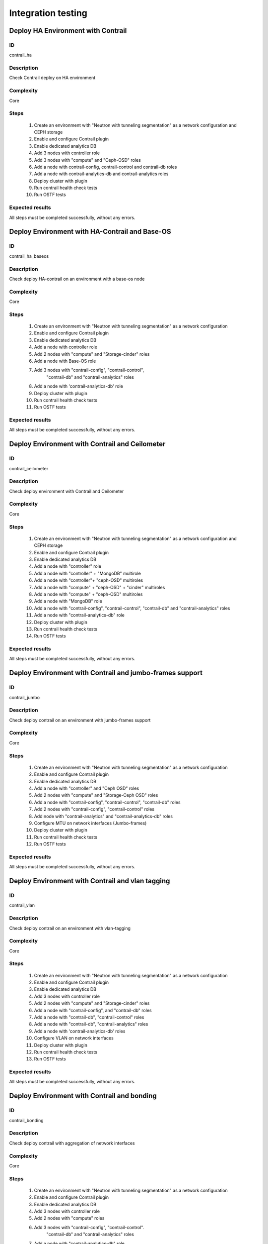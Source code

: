 ===================
Integration testing
===================


Deploy HA Environment with Contrail
-----------------------------------


ID
##

contrail_ha


Description
###########

Check Contrail deploy on HA environment


Complexity
##########

Core


Steps
#####

    1. Create an environment with "Neutron with tunneling segmentation" as a network configuration and CEPH storage
    2. Enable and configure Contrail plugin
    3. Enable dedicated analytics DB
    4. Add 3 nodes with controller role
    5. Add 3 nodes with "compute" and "Ceph-OSD" roles
    6. Add a node with contrail-config, contrail-control and contrail-db roles
    7. Add a node with contrail-analytics-db and contrail-analytics roles
    8. Deploy cluster with plugin
    9. Run contrail health check tests
    10. Run OSTF tests


Expected results
################

All steps must be completed successfully, without any errors.


Deploy Environment with  HA-Contrail and Base-OS
------------------------------------------------


ID
##

contrail_ha_baseos


Description
###########

Check deploy HA-contrail on an environment with a base-os node


Complexity
##########

Core


Steps
#####

    1. Create an environment with "Neutron with tunneling
       segmentation" as a network configuration
    2. Enable and configure Contrail plugin
    3. Enable dedicated analytics DB
    4. Add a node with controller role
    5. Add 2 nodes with "compute" and "Storage-cinder" roles
    6. Add a node with Base-OS role
    7. Add 3 nodes with "contrail-config", "contrail-control",
        "contrail-db" and "contrail-analytics" roles
    8. Add a node with 'contrail-analytics-db' role
    9. Deploy cluster with plugin
    10. Run contrail health check tests
    11. Run OSTF tests



Expected results
################

All steps must be completed successfully, without any errors.


Deploy Environment with Contrail and Ceilometer
-----------------------------------------------


ID
##

contrail_ceilometer


Description
###########

Check deploy environment with Contrail and Ceilometer


Complexity
##########

Core


Steps
#####

    1. Create an environment with "Neutron with tunneling
       segmentation" as a network configuration and CEPH storage
    2. Enable and configure Contrail plugin
    3. Enable dedicated analytics DB
    4. Add a node with "controller" role
    5. Add a node with "controller" + "MongoDB" multirole
    6. Add a node with "controller"+ "ceph-OSD" multiroles
    7. Add a node with "compute" + "ceph-OSD" + "cinder" multiroles
    8. Add a node with "compute" + "ceph-OSD" multiroles
    9. Add a node with "MongoDB" role
    10. Add a node with "contrail-config", "contrail-control",
        "contrail-db" and "contrail-analytics" roles
    11. Add a node with "contrail-analytics-db" role
    12. Deploy cluster with plugin
    13. Run contrail health check tests
    14. Run OSTF tests


Expected results
################

All steps must be completed successfully, without any errors.


Deploy Environment with  Contrail and jumbo-frames support
----------------------------------------------------------


ID
##

contrail_jumbo


Description
###########

Check deploy contrail on an environment with jumbo-frames support


Complexity
##########

Core


Steps
#####

    1. Create an environment with "Neutron with tunneling
       segmentation" as a network configuration
    2. Enable and configure Contrail plugin
    3. Enable dedicated analytics DB
    4. Add a node with "controller" and "Ceph OSD" roles
    5. Add 2 nodes with "compute" and "Storage-Ceph OSD" roles
    6. Add a node with "contrail-config", "contrail-control",
       "contrail-db" roles
    7. Add 2 nodes with "contrail-config", "contrail-control" roles
    8. Add node with "contrail-analytics" and
       "contrail-analytics-db" roles
    9. Configure MTU on network interfaces (Jumbo-frames)
    10. Deploy cluster with plugin
    11. Run contrail health check tests
    12. Run OSTF tests


Expected results
################

All steps must be completed successfully, without any errors.


Deploy Environment with  Contrail and vlan tagging
--------------------------------------------------


ID
##

contrail_vlan


Description
###########

Check deploy contrail on an environment with vlan-tagging


Complexity
##########

Core


Steps
#####

    1. Create an environment with "Neutron with tunneling
       segmentation" as a network configuration
    2. Enable and configure Contrail plugin
    3. Enable dedicated analytics DB
    4. Add 3 nodes with controller role
    5. Add 2 nodes with "compute" and "Storage-cinder" roles
    6. Add a node with "contrail-config",  and "contrail-db" roles
    7. Add a node with "contrail-db", "contrail-control" roles
    8. Add a node with "contrail-db", "contrail-analytics" roles
    9. Add a node with 'contrail-analytics-db' roles
    10. Configure VLAN on network interfaces
    11. Deploy cluster with plugin
    12. Run contrail health check tests
    13. Run OSTF tests


Expected results
################

All steps must be completed successfully, without any errors.


Deploy Environment with Contrail and bonding
--------------------------------------------


ID
##

contrail_bonding


Description
###########

Check deploy contrail with aggregation of network interfaces


Complexity
##########

Core


Steps
#####

    1. Create an environment with "Neutron with tunneling
       segmentation" as a network configuration
    2. Enable and configure Contrail plugin
    3. Enable dedicated analytics DB
    4. Add 3 nodes with controller role
    5. Add 2 nodes with "compute" roles
    6. Add 3 nodes with "contrail-config", "contrail-control".
        "contrail-db" and "contrail-analytics" roles
    7. Add a node with "contrail-analytics-db" role
    8. Bond network interfaces with balance-rr mode
    9. Deploy cluster with plugin
    10. Run contrail health check tests
    11. Run OSTF tests


Expected results
################

All steps must be completed successfully, without any errors.


Deploy Environment with Controller + Cinder multirole
-----------------------------------------------------


ID
##

contrail_cinder_multirole


Description
###########

Check deploy contrail with Controller + Cinder multirole


Complexity
##########

Core


Steps
#####

    1. Create an environment with "Neutron with tunneling segmentation" as a network configuration
    2. Enable and configure Contrail plugin
    3. Add 3 nodes with "controller" + "storage-cinder" multirole
    4. Add 2 nodes with "compute" role
    5. Add 1 node with "contrail-config", "contrail-control", "contrail-db" and "contrail-analytics" roles
    6. Deploy cluster with plugin
    7. Run contrail health check tests
    8. Run OSTF tests


Expected results
################

All steps must be completed successfully, without any errors.


Deploy Environment with Controller + Ceph multirole
---------------------------------------------------


ID
##

contrail_ceph_multirole


Description
###########

Check deploy contrail with Controller + Ceph multirole


Complexity
##########

Core


Steps
#####

    1. Create an environment with "Neutron with tunneling segmentation" as a network configuration and CEPH storage
    2. Enable and configure Contrail plugin
    3. Add 3 nodes with "controller" + "Ceph-OSD" multirole
    4. Add 2 nodes with "compute" role
    5. Add 1 node with "contrail-config", "contrail-control", "contrail-db" and "contrail-analytics" roles
    6. Deploy cluster with plugin
    7. Run contrail health check tests
    8. Run OSTF tests


Expected results
################

All steps must be completed successfully, without any errors.


Deploy Environment with Controller + Cinder + Ceph multirole
------------------------------------------------------------


ID
##

contrail_cinder_ceph_multirole


Description
###########

Check deploy contrail with Controller + Cinder + Ceph multirole


Complexity
##########

Core


Steps
#####

    1. Create an environment with "Neutron with tunneling
        segmentation" as a network configuration and CEPH storage
    2. Enable and configure Contrail plugin
    3. Enable dedicated analytics DB
    4. Add 1 node with "controller", "storage-cinder",
        and "Ceph-OSD" roles
    5. Add 1 node with "controller" + "storage-cinder" and 1 node
        with "controller" + "Ceph-OSD" multiroles
    6. Add 1 nodes with "compute", "cinder", "ceph-osd" roles
    7. Add 1 nodes with "compute" role
    8. Add 3 nodes with "contrail-config", "contrail-control",
        "contrail-db" and "contrail-analytics" roles
    9. Add a node with 'contrail-analytics-db' roles
    10. Deploy cluster with plugin
    11. Run contrail health check tests
    12. Run OSTF tests


Expected results
################

All steps must be completed successfully, without any errors.


Check updating core repos with Contrail plugin
----------------------------------------------


ID
##

contrail_update_core_repos


Description
###########

Check updating core repos with Contrail plugin


Complexity
##########

Core


Steps
#####

    1. Deploy cluster with Contrail plugin
    2. Run 'fuel-mirror create -P ubuntu -G mos ubuntu' on the master node
    3. Run 'fuel-mirror apply -P ubuntu -G mos ubuntu --env <env_id> --replace' on the master node
    4. Update repos for all deployed nodes with command "fuel --env <env_id> node --node-id 1,2,3,4,5,6,7,9,10 --tasks setup_repositories" on the master node
    5. Run OSTF and check Contrail node status.


Expected results
################

All steps must be completed successfully, without any errors.


Check deploy contrail with sahara
---------------------------------


ID
##

contrail_sahara


Description
###########

Check deploy contrail with sahara


Complexity
##########

Core


Steps
#####

    1. Create an environment with "Neutron with tunneling
       segmentation" as a network configuration and CEPH storage
    2. Enable sahara
    3. Enable and configure Contrail plugin
    4. Enable dedicated analytics DB
    5. Add a node with controller role
    6. Add 3 nodes with "compute" and "Ceph-OSD" roles
    7. Add a node with contrail-config, contrail-control,
        contrail-db and contrail-analytics roles
    8. Add a node with 'contrail-analytics'+'contrail-analytics-db'
       roles
    9. Add a node with 'contrail-analytics-db' role
    9. Deploy cluster with plugin
    10. Run contrail health check tests
    11. Run OSTF tests

Expected results
################

All steps must be completed successfully, without any errors.


Check deploy contrail with murano
---------------------------------


ID
##

contrail_murano


Description
###########

Check deploy contrail with murano


Complexity
##########

Core


Steps
#####

    1. Create an environment with "Neutron with tunneling
       segmentation" as a network configuration
    2. Enable murano
    3. Enable and configure Contrail plugin
    4. Enable dedicated analytics DB
    5. Add a node with controller role
    6. Add a node with "compute" and "Storage-cinder" roles
    7. Add a node with "contrail-config" and "contrail-db" roles
    8. Add a node with "contrail-db", "contrail-control" roles
    9. Add a node with "contrail-analytics",
       "contrail-analytics-db" roles
    10. Deploy cluster with plugin
    11. Run contrail health check tests
    12. Run OSTF tests


Expected results
################

All steps must be completed successfully, without any errors.
